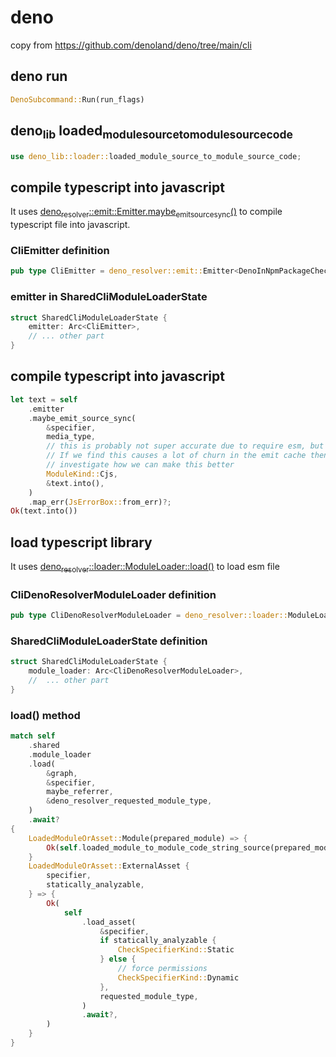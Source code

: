 * deno

copy from https://github.com/denoland/deno/tree/main/cli

** deno run

#+begin_src rust
DenoSubcommand::Run(run_flags)
#+end_src

** deno_lib loaded_module_source_to_module_source_code

#+begin_src rust
use deno_lib::loader::loaded_module_source_to_module_source_code;
#+end_src

** compile typescript into javascript

It uses _deno_resolver::emit::Emitter.maybe_emit_source_sync()_ to compile typescript file into javascript.

*** CliEmitter definition

#+begin_src rust
pub type CliEmitter = deno_resolver::emit::Emitter<DenoInNpmPackageChecker, CliSys>;
#+end_src


*** emitter in SharedCliModuleLoaderState

#+begin_src rust
struct SharedCliModuleLoaderState {
    emitter: Arc<CliEmitter>,
    // ... other part
}
#+end_src

** compile typescript into javascript

#+begin_src rust
let text = self
    .emitter
    .maybe_emit_source_sync(
        &specifier,
        media_type,
        // this is probably not super accurate due to require esm, but probably ok.
        // If we find this causes a lot of churn in the emit cache then we should
        // investigate how we can make this better
        ModuleKind::Cjs,
        &text.into(),
    )
    .map_err(JsErrorBox::from_err)?;
Ok(text.into())
#+end_src

** load typescript library

It uses _deno_resolver::loader::ModuleLoader::load()_ to load esm file

***  CliDenoResolverModuleLoader definition

#+begin_src rust
pub type CliDenoResolverModuleLoader = deno_resolver::loader::ModuleLoader<CliSys>;
#+end_src

*** SharedCliModuleLoaderState definition

#+begin_src rust
struct SharedCliModuleLoaderState {
    module_loader: Arc<CliDenoResolverModuleLoader>,
    //  ... other part
}
#+end_src

*** load() method

#+begin_src rust
match self
    .shared
    .module_loader
    .load(
        &graph,
        &specifier,
        maybe_referrer,
        &deno_resolver_requested_module_type,
    )
    .await?
{
    LoadedModuleOrAsset::Module(prepared_module) => {
        Ok(self.loaded_module_to_module_code_string_source(prepared_module, requested_module_type))
    }
    LoadedModuleOrAsset::ExternalAsset {
        specifier,
        statically_analyzable,
    } => {
        Ok(
            self
                .load_asset(
                    &specifier,
                    if statically_analyzable {
                        CheckSpecifierKind::Static
                    } else {
                        // force permissions
                        CheckSpecifierKind::Dynamic
                    },
                    requested_module_type,
                )
                .await?,
        )
    }
}
#+end_src
